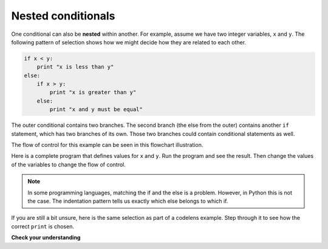 ..  Copyright (C)  Brad Miller, David Ranum, Jeffrey Elkner, Peter Wentworth, Allen B. Downey, Chris
    Meyers, and Dario Mitchell.  Permission is granted to copy, distribute
    and/or modify this document under the terms of the GNU Free Documentation
    License, Version 1.3 or any later version published by the Free Software
    Foundation; with Invariant Sections being Forward, Prefaces, and
    Contributor List, no Front-Cover Texts, and no Back-Cover Texts.  A copy of
    the license is included in the section entitled "GNU Free Documentation
    License".

Nested conditionals
-------------------

One conditional can also be **nested** within another. For example, assume we have two integer variables, ``x`` and ``y``.
The following pattern of selection shows how we might decide how they are related to each other.

.. sourcecode:: python

    if x < y:
        print "x is less than y"
    else:
        if x > y:
            print "x is greater than y"
        else:
            print "x and y must be equal"

The outer conditional contains two branches.
The second branch (the else from the outer) contains another ``if`` statement, which
has two branches of its own. Those two branches could contain
conditional statements as well.

The flow of control for this example can be seen in this flowchart illustration.

.. image:: Figures/flowchart_nested_conditional.png




Here is a complete program that defines values for ``x`` and ``y``.  Run the program and see the result.  Then change the values of the variables to change the flow of control.

.. activecode:: sel2

    x = 10
    y = 10

    if x < y:
        print "x is less than y"
    else:
        if x > y:
            print "x is greater than y"
        else:
            print "x and y must be equal"

.. note::

    In some programming languages, matching the if and the else is a problem.  However, in Python this is not the case.
    The indentation pattern tells us exactly which else
    belongs to which if.

If you are still a bit unsure, here is the same selection as part of a codelens example.  Step through it to see how the correct ``print`` is chosen.

.. codelens:: sel1
    :showoutput:

    x = 10
    y = 10

    if x < y:
        print "x is less than y"
    else:
        if x > y:
            print "x is greater than y"
        else:
            print "x and y must be equal"


**Check your understanding**

.. mchoice:: test_question6_6_1
   :answer_a: No
   :answer_b: Yes
   :feedback_a: This is a legal nested if-else statement.  The inner if-else statement is contained completely within the body of the outer else-block.
   :feedback_b: This is a legal nested if-else statement.  The inner if-else statement is contained completely within the body of the outer else-block.
   :correct: a

   Will the following code cause an error?

   .. code-block:: python

     x = -10
     if x < 0:
         print "The negative number ",  x, " is not valid here."
     else:
         if x > 0:
             print x, " is a positive number"
         else:
             print x," is 0"


.. index::
    single: chained conditional
    single: conditional; chained

